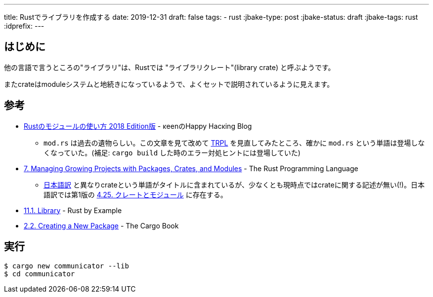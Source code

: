 ---
title: Rustでライブラリを作成する
date: 2019-12-31
draft: false
tags:
  - rust
:jbake-type: post
:jbake-status: draft
:jbake-tags: rust
:idprefix:
---

== はじめに

他の言語で言うところの"ライブラリ"は、Rustでは "ライブラリクレート"(library crate) と呼ぶようです。

またcrateはmoduleシステムと地続きになっているようで、よくセットで説明されているように見えます。

== 参考

* https://keens.github.io/blog/2018/12/08/rustnomoju_runotsukaikata_2018_editionhan/[Rustのモジュールの使い方 2018 Edition版] - κeenのHappy Hacκing Blog
** `mod.rs` は過去の遺物らしい。この文章を見て改めて https://doc.rust-lang.org/book/ch07-05-separating-modules-into-different-files.html[TRPL] を見直してみたところ、確かに `mod.rs` という単語は登場しなくなっていた。(補足: `cargo build` した時のエラー対処ヒントには登場していた)
* https://doc.rust-lang.org/book/ch07-00-managing-growing-projects-with-packages-crates-and-modules.html[7. Managing Growing Projects with Packages, Crates, and Modules] -  The Rust Programming Language
** https://doc.rust-jp.rs/book/second-edition/ch07-00-modules.html[日本語訳] と異なりcrateという単語がタイトルに含まれているが、少なくとも現時点ではcrateに関する記述が無い(!)。日本語訳では第1版の https://doc.rust-jp.rs/the-rust-programming-language-ja/1.6/book/crates-and-modules.html[4.25. クレートとモジュール] に存在する。
* https://doc.rust-lang.org/stable/rust-by-example/crates/lib.html[11.1. Library] - Rust by Example
* https://doc.rust-lang.org/cargo/guide/creating-a-new-project.html[2.2. Creating a New Package] - The Cargo Book

== 実行

```
$ cargo new communicator --lib
$ cd communicator
```

